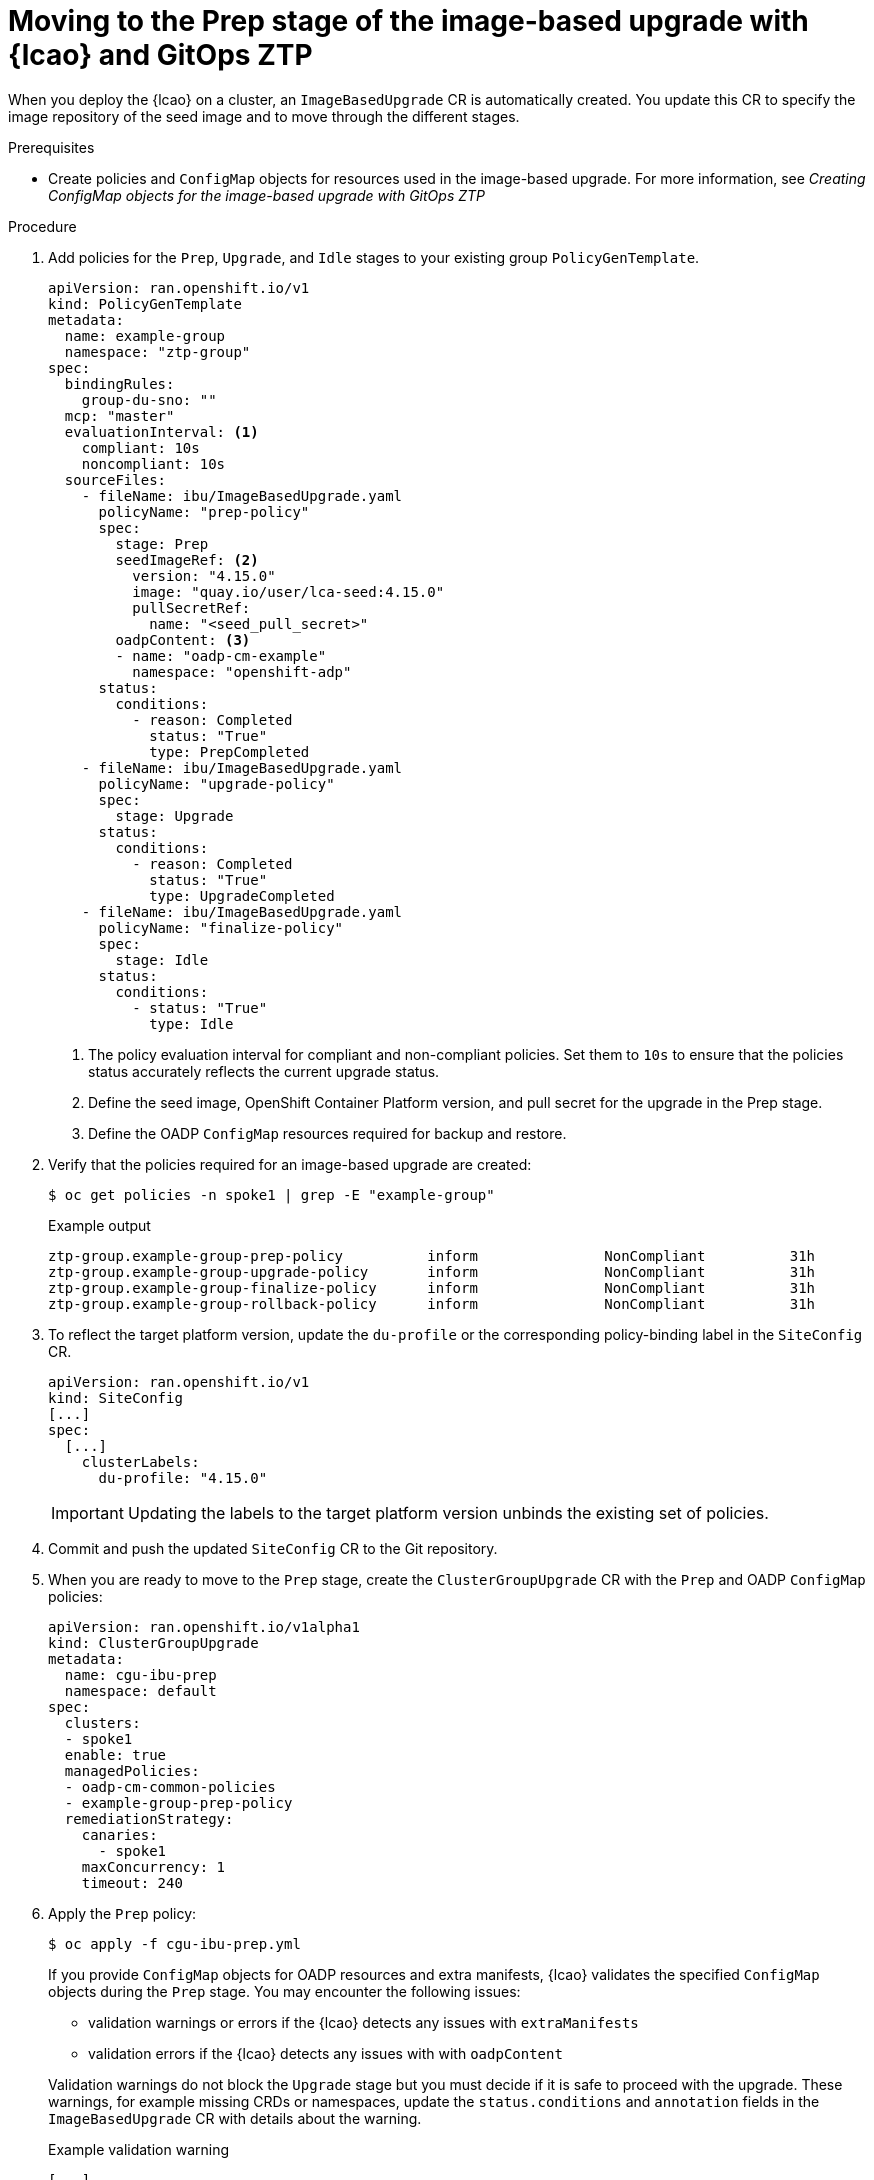 // Module included in the following assemblies:
// * scalability_and_performance/ztp-image-based-upgrade.adoc

:_mod-docs-content-type: PROCEDURE
[id="ztp-image-based-upgrade-prep-gitops_{context}"]
= Moving to the Prep stage of the image-based upgrade with {lcao} and GitOps ZTP

When you deploy the {lcao} on a cluster, an `ImageBasedUpgrade` CR is automatically created. You update this CR to specify the image repository of the seed image and to move through the different stages.

.Prerequisites

* Create policies and `ConfigMap` objects for resources used in the image-based upgrade. For more information, see _Creating ConfigMap objects for the image-based upgrade with GitOps ZTP_

.Procedure

. Add policies for the `Prep`, `Upgrade`, and `Idle` stages to your existing group `PolicyGenTemplate`.
+
[source,yaml]
----
apiVersion: ran.openshift.io/v1
kind: PolicyGenTemplate
metadata:
  name: example-group
  namespace: "ztp-group"
spec:
  bindingRules:
    group-du-sno: ""
  mcp: "master"
  evaluationInterval: <1>
    compliant: 10s
    noncompliant: 10s
  sourceFiles:
    - fileName: ibu/ImageBasedUpgrade.yaml
      policyName: "prep-policy"
      spec:
        stage: Prep
        seedImageRef: <2>
          version: "4.15.0"
          image: "quay.io/user/lca-seed:4.15.0"
          pullSecretRef:
            name: "<seed_pull_secret>"
        oadpContent: <3>
        - name: "oadp-cm-example"
          namespace: "openshift-adp"
      status:
        conditions:
          - reason: Completed
            status: "True"
            type: PrepCompleted
    - fileName: ibu/ImageBasedUpgrade.yaml
      policyName: "upgrade-policy"
      spec:
        stage: Upgrade
      status:
        conditions:
          - reason: Completed
            status: "True"
            type: UpgradeCompleted
    - fileName: ibu/ImageBasedUpgrade.yaml
      policyName: "finalize-policy"
      spec:
        stage: Idle
      status:
        conditions:
          - status: "True"
            type: Idle
----
<1> The policy evaluation interval for compliant and non-compliant policies. Set them to `10s` to ensure that the policies status accurately reflects the current upgrade status.
<2> Define the seed image, OpenShift Container Platform version, and pull secret for the upgrade in the Prep stage.
<3> Define the OADP `ConfigMap` resources required for backup and restore.

. Verify that the policies required for an image-based upgrade are created:
+
--
[source,terminal]
----
$ oc get policies -n spoke1 | grep -E "example-group"
----

.Example output
[source,terminal]
----
ztp-group.example-group-prep-policy          inform               NonCompliant          31h
ztp-group.example-group-upgrade-policy       inform               NonCompliant          31h
ztp-group.example-group-finalize-policy      inform               NonCompliant          31h
ztp-group.example-group-rollback-policy      inform               NonCompliant          31h
----
--

. To reflect the target platform version, update the `du-profile` or the corresponding policy-binding label in the `SiteConfig` CR.
+
--
[source,yaml]
----
apiVersion: ran.openshift.io/v1
kind: SiteConfig
[...]
spec:
  [...]
    clusterLabels:
      du-profile: "4.15.0"
----

[IMPORTANT]
====
Updating the labels to the target platform version unbinds the existing set of policies.
====
--

. Commit and push the updated `SiteConfig` CR to the Git repository.

. When you are ready to move to the `Prep` stage, create the `ClusterGroupUpgrade` CR with the `Prep` and OADP `ConfigMap` policies:
+
[source,yaml]
----
apiVersion: ran.openshift.io/v1alpha1
kind: ClusterGroupUpgrade
metadata:
  name: cgu-ibu-prep
  namespace: default
spec:
  clusters:
  - spoke1
  enable: true
  managedPolicies:
  - oadp-cm-common-policies
  - example-group-prep-policy
  remediationStrategy:
    canaries:
      - spoke1
    maxConcurrency: 1
    timeout: 240
----

. Apply the `Prep` policy:
+
--
[source,terminal]
----
$ oc apply -f cgu-ibu-prep.yml
----

If you provide `ConfigMap` objects for OADP resources and extra manifests, {lcao} validates the specified `ConfigMap` objects during the `Prep` stage.
You may encounter the following issues: 

* validation warnings or errors if the {lcao} detects any issues with `extraManifests` 
* validation errors if the {lcao} detects any issues with with `oadpContent`

Validation warnings do not block the `Upgrade` stage but you must decide if it is safe to proceed with the upgrade.
These warnings, for example missing CRDs or namespaces, update the `status.conditions` and `annotation` fields in the `ImageBasedUpgrade` CR with details about the warning.

.Example validation warning
[source,yaml]
----
[...]
metadata:
annotations:
  extra-manifest.lca.openshift.io/validation-warning: '...'
[...]
----

However, validation errors, such as adding `MachineConfig` or Operator manifests to extra manifests, cause the `Prep` stage to fail and block the `Upgrade` stage.

When the validations pass, the cluster creates a new `ostree` stateroot, which involves pulling and unpacking the seed image, and running host level commands.
Finally, all the required images are precached on the target cluster.
--

. Monitor the status and wait for the `cgu-ibu-prep` `ClusterGroupUpgrade` to report `Completed`.
+
--
[source,terminal]
----
$ oc get cgu -n default
----

.Example output
[source,terminal]
----
NAME                    AGE   STATE       DETAILS
cgu-ibu-prep            31h   Completed   All clusters are compliant with all the managed policies
----
--